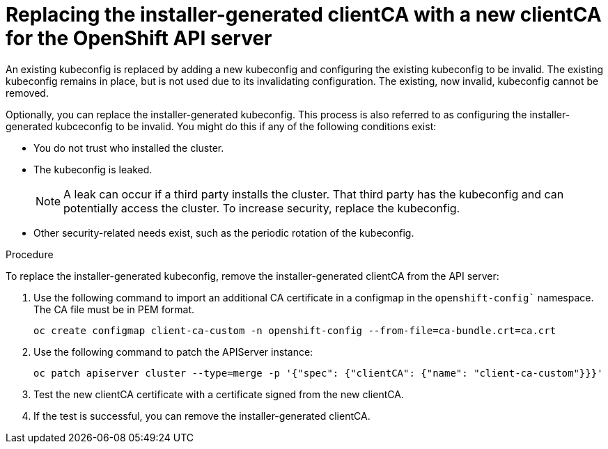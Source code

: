 // Module included in the following assemblies:
//
// * security/certificates/api-server.adoc

:_content-type: PROCEDURE
[id="configure-an-additional-clientCA-for-the-OpenShift-API-server_{context}"]

= Replacing the installer-generated clientCA with a new clientCA for the OpenShift API server

An existing kubeconfig is replaced by adding a new kubeconfig and configuring the existing kubeconfig to be invalid. The existing kubeconfig remains in place, but is not used due to its invalidating configuration. The existing, now invalid, kubeconfig cannot be removed.

Optionally, you can replace the installer-generated kubeconfig. This process is also referred to as configuring the installer-generated kubceconfig to be invalid. 
You might do this if any of the following conditions exist:

* You do not trust who installed the cluster.
* The kubeconfig is leaked.
+
[NOTE]
====
A leak can occur if a third party installs the cluster. That third party has the kubeconfig and can potentially access the cluster. To increase security, replace the kubeconfig.
====
+
* Other security-related needs exist, such as the periodic rotation of the kubeconfig.

.Procedure

To replace the installer-generated kubeconfig, remove the installer-generated clientCA from the API server:

. Use the following command to import an additional CA certificate in a configmap in the `openshift-config`` namespace. The CA file must be in PEM format.
+
[source,terminal]
----
oc create configmap client-ca-custom -n openshift-config --from-file=ca-bundle.crt=ca.crt
----
+
. Use the following command to patch the APIServer instance:
+
[source, terminal]
----
oc patch apiserver cluster --type=merge -p '{"spec": {"clientCA": {"name": "client-ca-custom"}}}'
----

. Test the new clientCA certificate with a certificate signed from the new clientCA.
. If the test is successful, you can remove the installer-generated clientCA.


